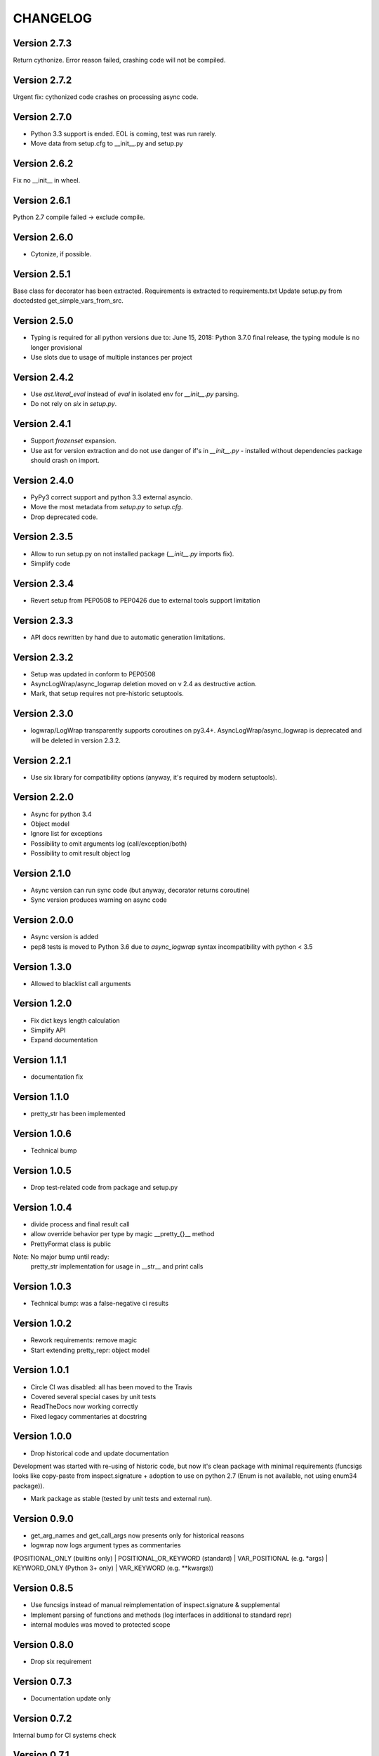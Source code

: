CHANGELOG
=========
Version 2.7.3
-------------
Return cythonize. Error reason failed, crashing code will not be compiled.

Version 2.7.2
-------------
Urgent fix: cythonized code crashes on processing async code.

Version 2.7.0
-------------
* Python 3.3 support is ended. EOL is coming, test was run rarely.
* Move data from setup.cfg to __init__.py and setup.py

Version 2.6.2
-------------
Fix no __init__ in wheel.

Version 2.6.1
-------------
Python 2.7 compile failed -> exclude compile.

Version 2.6.0
-------------
* Cytonize, if possible.

Version 2.5.1
-------------
Base class for decorator has been extracted.
Requirements is extracted to requirements.txt
Update setup.py from doctedsted get_simple_vars_from_src.

Version 2.5.0
-------------
* Typing is required for all python versions due to:
  June 15, 2018: Python 3.7.0 final release, the typing module is no longer provisional
* Use slots due to usage of multiple instances per project


Version 2.4.2
-------------
* Use `ast.literal_eval` instead of `eval` in isolated env for `__init__.py` parsing.
* Do not rely on `six` in `setup.py`.

Version 2.4.1
-------------
* Support `frozenset` expansion.
* Use ast for version extraction and do not use danger of if's in `__init__.py` - installed without dependencies package should crash on import.

Version 2.4.0
-------------
* PyPy3 correct support and python 3.3 external asyncio.
* Move the most metadata from `setup.py` to `setup.cfg`.
* Drop deprecated code.

Version 2.3.5
-------------
* Allow to run setup.py on not installed package (`__init__.py` imports fix).
* Simplify code

Version 2.3.4
-------------
* Revert setup from PEP0508 to PEP0426 due to external tools support limitation

Version 2.3.3
-------------
* API docs rewritten by hand due to automatic generation limitations.

Version 2.3.2
-------------
* Setup was updated in conform to PEP0508

* AsyncLogWrap/async_logwrap deletion moved on v 2.4 as destructive action.

* Mark, that setup requires not pre-historic setuptools.

Version 2.3.0
-------------
* logwrap/LogWrap transparently supports coroutines on py3.4+. AsyncLogWrap/async_logwrap is deprecated and will be deleted in version 2.3.2.

Version 2.2.1
-------------
* Use six library for compatibility options (anyway, it's required by modern setuptools).

Version 2.2.0
-------------
* Async for python 3.4

* Object model

* Ignore list for exceptions

* Possibility to omit arguments log (call/exception/both)

* Possibility to omit result object log

Version 2.1.0
-------------
* Async version can run sync code (but anyway, decorator returns coroutine)

* Sync version produces warning on async code

Version 2.0.0
-------------
* Async version is added

* pep8 tests is moved to Python 3.6 due to `async_logwrap` syntax incompatibility with python < 3.5

Version 1.3.0
-------------
* Allowed to blacklist call arguments

Version 1.2.0
-------------
* Fix dict keys length calculation

* Simplify API

* Expand documentation

Version 1.1.1
-------------
* documentation fix

Version 1.1.0
-------------
* pretty_str has been implemented

Version 1.0.6
-------------
* Technical bump

Version 1.0.5
-------------
* Drop test-related code from package and setup.py

Version 1.0.4
-------------
* divide process and final result call

* allow override behavior per type by magic __pretty_{}__ method

* PrettyFormat class is public

Note: No major bump until ready:
    pretty_str implementation for usage in __str__ and print calls

Version 1.0.3
-------------
* Technical bump: was a false-negative ci results

Version 1.0.2
-------------
* Rework requirements: remove magic

* Start extending pretty_repr: object model

Version 1.0.1
-------------
* Circle CI was disabled: all has been moved to the Travis

* Covered several special cases by unit tests

* ReadTheDocs now working correctly

* Fixed legacy commentaries at docstring

Version 1.0.0
-------------
* Drop historical code and update documentation

Development was started with re-using of historic code,
but now it's clean package with minimal requirements
(funcsigs looks like copy-paste from inspect.signature + adoption to use on python 2.7
(Enum is not available, not using enum34 package)).

* Mark package as stable (tested by unit tests and external run).

Version 0.9.0
-------------
* get_arg_names and get_call_args now presents only for historical reasons

* logwrap now logs argument types as commentaries
(POSITIONAL_ONLY (builtins only) | POSITIONAL_OR_KEYWORD (standard) | VAR_POSITIONAL (e.g. *args) | KEYWORD_ONLY (Python 3+ only) | VAR_KEYWORD (e.g. **kwargs))

Version 0.8.5
-------------
* Use funcsigs instead of manual reimplementation of inspect.signature & supplemental

* Implement parsing of functions and methods (log interfaces in additional to standard repr)

* internal modules was moved to protected scope

Version 0.8.0
-------------
* Drop six requirement

Version 0.7.3
-------------
* Documentation update only

Version 0.7.2
-------------
Internal bump for CI systems check

Version 0.7.1
-------------

* Tests is included in package

* Docstrings and misprints in documents fixed

* CI CD

Version 0.7
-----------
Functional changes:

* Fixed difference of repr empty set() between python versions: replace by string `set()`


CI and structure changes:

* Added CHANGELOG

* Use CirceCI for pylint and coverage upload (uploaded from python 2.7)

* LICENSE file has been replaced by template from GitHub due to parsing issues

Version 0.6
-----------
* Started stabilization: package structure, tests, CI

Prior to 0.6
------------
Preparing package, CI and fixing found issues.
